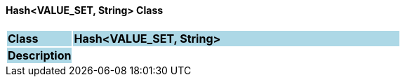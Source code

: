 ==== Hash<VALUE_SET, String> Class

[cols="^1,2,3"]
|===
|*Class*
{set:cellbgcolor:lightblue}
2+^|*Hash<VALUE_SET, String>*

|*Description*
{set:cellbgcolor:lightblue}
2+|
{set:cellbgcolor!}

|===
